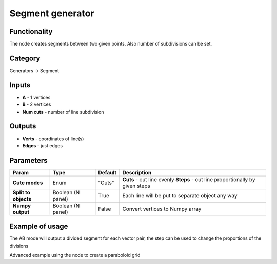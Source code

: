 Segment generator
=================

.. image:: https://user-images.githubusercontent.com/28003269/72606242-ac01b900-3937-11ea-9cb5-1e7b67c00bca.png

Functionality
-------------

The node creates segments between two given points. Also number of subdivisions can be set.

Category
--------

Generators -> Segment

Inputs
------

- **A** - 1 vertices
- **B** - 2 vertices
- **Num cuts** - number of line subdivision

Outputs
-------

- **Verts** - coordinates of line(s)
- **Edges** - just edges

Parameters
----------

+---------------+---------------+--------------+---------------------------------------------------------+
| Param         | Type          | Default      | Description                                             |
+===============+===============+==============+=========================================================+
| **Cute modes**| Enum          | "Cuts"       | **Cuts** - cut line evenly                              | 
|               |               |              | **Steps** - cut line proportionally by given steps      |
+---------------+---------------+--------------+---------------------------------------------------------+
| **Split to    | Boolean       |              |                                                         |
| objects**     | (N panel)     | True         | Each line will be put to separate object any way        |
+---------------+---------------+--------------+---------------------------------------------------------+
| **Numpy       | Boolean       | False        | Convert vertices to Numpy array                         |
| output**      | (N panel)     |              |                                                         |
+---------------+---------------+--------------+---------------------------------------------------------+

Example of usage
----------------


.. image:: https://user-images.githubusercontent.com/28003269/72215874-bdf7ec00-3532-11ea-9e50-41234fe02862.png
  :alt: LineDemo4.PNG

The AB mode will output a divided segment for each vector pair, the step can be used to change the proportions of the divisions


.. image:: https://user-images.githubusercontent.com/28003269/72215940-b5ec7c00-3533-11ea-92e5-e3965487a8c1.png
  :alt: LineDemo5.PNG

Advanced example using the node to create a paraboloid grid